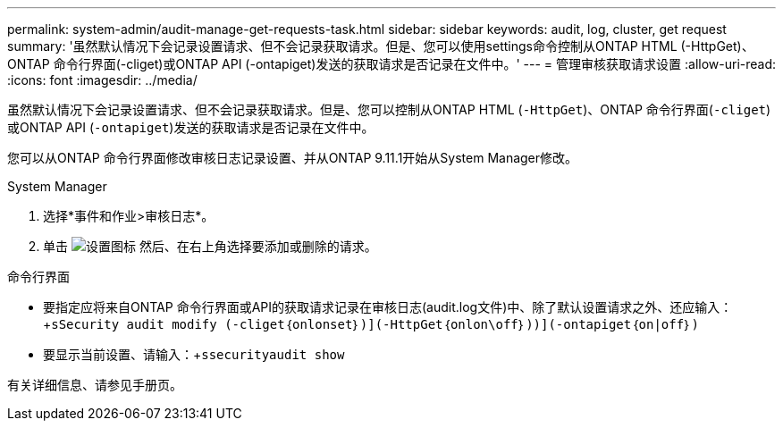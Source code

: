 ---
permalink: system-admin/audit-manage-get-requests-task.html 
sidebar: sidebar 
keywords: audit, log, cluster, get request 
summary: '虽然默认情况下会记录设置请求、但不会记录获取请求。但是、您可以使用settings命令控制从ONTAP HTML (-HttpGet)、ONTAP 命令行界面(-cliget)或ONTAP API (-ontapiget)发送的获取请求是否记录在文件中。' 
---
= 管理审核获取请求设置
:allow-uri-read: 
:icons: font
:imagesdir: ../media/


[role="lead"]
虽然默认情况下会记录设置请求、但不会记录获取请求。但是、您可以控制从ONTAP HTML (`-HttpGet`)、ONTAP 命令行界面(`-cliget`)或ONTAP API (`-ontapiget`)发送的获取请求是否记录在文件中。

您可以从ONTAP 命令行界面修改审核日志记录设置、并从ONTAP 9.11.1开始从System Manager修改。

[role="tabbed-block"]
====
.System Manager
--
. 选择*事件和作业>审核日志*。
. 单击 image:icon_gear.gif["设置图标"] 然后、在右上角选择要添加或删除的请求。


--
.命令行界面
--
* 要指定应将来自ONTAP 命令行界面或API的获取请求记录在审核日志(audit.log文件)中、除了默认设置请求之外、还应输入：+`sSecurity audit modify (-cliget｛onlonset｝)](-HttpGet｛onlon\off｝))](-ontapiget｛on|off｝)`
* 要显示当前设置、请输入：+`ssecurityaudit show`


有关详细信息、请参见手册页。

--
====